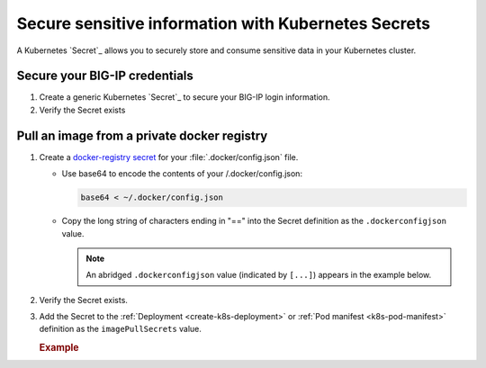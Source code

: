 .. _k8s-add-secret:

Secure sensitive information with Kubernetes Secrets
====================================================

A Kubernetes `Secret`_ allows you to securely store and consume sensitive data in your Kubernetes cluster.

.. _secret-bigip-login:

Secure your BIG-IP credentials
------------------------------

#. Create a generic Kubernetes `Secret`_ to secure your BIG-IP login information.

   .. code-block:: bash
      :caption: Create a secret for your BIG-IP login credentials

      user@k8s-master:~$ kubectl create secret generic bigip-login --namespace kube-system --from-literal=username=admin --from-literal=password=admin
      secret "bigip-login" created

#. Verify the Secret exists

   .. code-block:: bash
      :caption: BIG-IP credentials

      user@k8s-master:~$ kubectl get secret bigip-login --namespace kube-system -o yaml
      apiVersion: v1
      data:
        password: YWRtaW4=
        username: YWRtaW4=
      kind: Secret
      metadata:
        creationTimestamp: 2017-02-06T19:18:34Z
        name: bigip-login
        namespace: kube-system
        resourceVersion: "8586"
        selfLink: /api/v1/namespaces/kube-system/secrets/bigip-login
        uid: 0d950bbc-eca1-11e6-92a8-fa163e4f44e9
      type: Opaque

.. _k8s-secret-docker-config:

Pull an image from a private docker registry
--------------------------------------------

1. Create a `docker-registry secret`_ for your :file:`.docker/config.json` file.

   - Use base64 to encode the contents of your /.docker/config.json:

     .. code-block:: bash

         base64 < ~/.docker/config.json

   - Copy the long string of characters ending in "==" into the Secret definition as the ``.dockerconfigjson`` value.

     .. note:: An abridged ``.dockerconfigjson`` value (indicated by ``[...]``) appears in the example below.

     .. literalinclude:: /_static/config_examples/f5-k8s-image-secret.yaml
        :emphasize-lines: 8

2. Verify the Secret exists.

   .. code-block:: bash
      :caption: docker-registry
      :emphasize-lines: 4, 9, 13

      user@k8s-master:~$ kubectl get secret f5-docker-images --namespace=kube-system -o yaml
      apiVersion: v1
      data:
        .dockerconfigjson: ewoJImF1dG[...]NqcGpPVVJVUzNSQlZuUXlaSGM9IgoJCX0KCX0KfQ==
      kind: Secret
      metadata:
        creationTimestamp: 2017-02-08T17:43:17Z
        name: f5-docker-images
        namespace: kube-system
        resourceVersion: "316698"
        selfLink: /api/v1/namespaces/kube-system/secrets/f5-docker-images
        uid: 12fb584f-ee26-11e6-92a8-fa163e4f44e9
      type: kubernetes.io/dockerconfigjson


#. Add the Secret to the :ref:`Deployment <create-k8s-deployment>` or :ref:`Pod manifest <k8s-pod-manifest>` definition as the ``imagePullSecrets`` value.

   .. rubric:: Example

   .. literalinclude:: /_static/config_examples/f5-k8s-bigip-ctlr_image-secret.yaml
      :caption: ``k8s-bigip-ctlr`` Deployment
      :emphasize-lines: 43-44


.. _docker-registry secret: https://kubernetes.io/docs/concepts/containers/images/#creating-a-secret-with-a-docker-config
